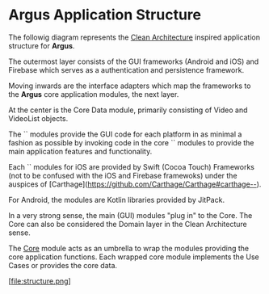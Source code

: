 * Argus Application Structure
The followig diagram represents the [[https://8thlight.com/blog/uncle-bob/2012/08/13/the-clean-architecture.html][Clean Architecture]] inspired application structure for *Argus*.

The outermost layer consists of the GUI frameworks (Android and iOS) and Firebase which serves as a authentication and persistence framework.

Moving inwards are the interface adapters which map the frameworks to the *Argus* core application modules, the next layer.

At the center is the Core Data module, primarily consisting of Video and VideoList objects.

The `<<app>>` modules provide the GUI code for each platform in as minimal a fashion as possible by invoking code in the core `<<library>>` modules to provide the main application features and functionality.

Each `<<library>>` modules for iOS are provided by Swift (Cocoa Touch) Frameworks (not to be confused with the iOS and Firebase framewoks) under the auspices of [Carthage](https://github.com/Carthage/Carthage#carthage--).

For Android, the <<library>> modules are Kotlin libraries provided by JitPack.

In a very strong sense, the main (GUI) modules "plug in" to the Core. The Core can also be considered the Domain layer in the Clean Architecture  sense.

The _Core_ module acts as an umbrella to wrap the modules providing the core application functions. Each wrapped core module implements the Use Cases or provides the core data.

[file:structure.png]
